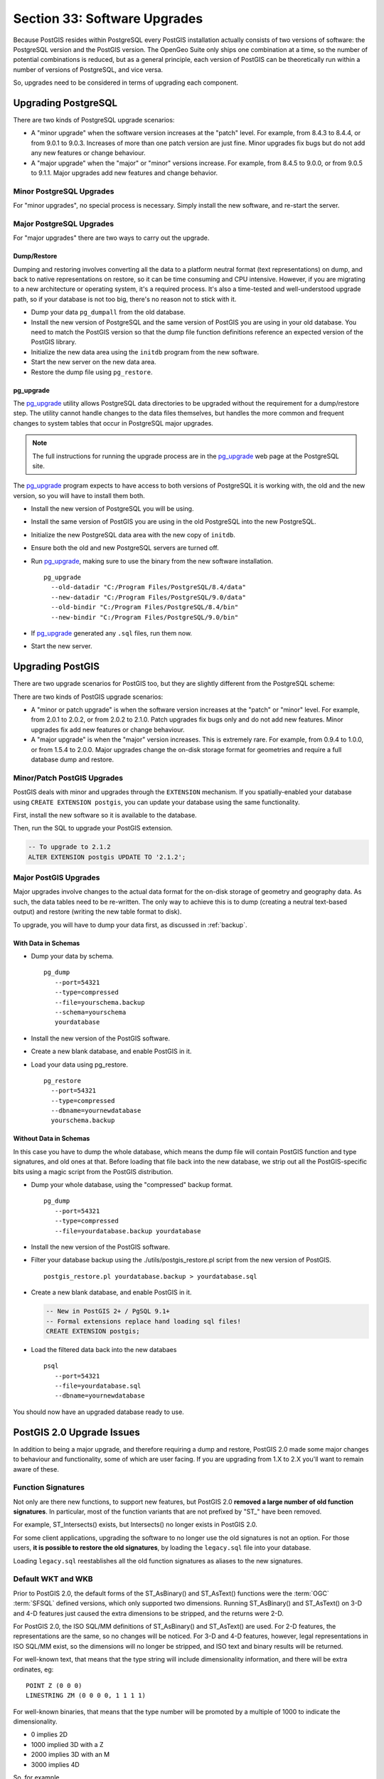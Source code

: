 .. _upgrades:

Section 33: Software Upgrades
=============================

Because PostGIS resides within PostgreSQL every PostGIS installation actually consists of two versions of software: the PostgreSQL version and the PostGIS version.  The OpenGeo Suite only ships one combination at a time, so the number of potential combinations is reduced, but as a general principle, each version of PostGIS can be theoretically run within a number of versions of PostgreSQL, and vice versa.

So, upgrades need to be considered in terms of upgrading each component.


Upgrading PostgreSQL
--------------------

There are two kinds of PostgreSQL upgrade scenarios:

* A "minor upgrade" when the software version increases at the "patch" level. For example, from 8.4.3 to 8.4.4, or from 9.0.1 to 9.0.3. Increases of more than one patch version are just fine. Minor upgrades fix bugs but do not add any new features or change behaviour.
* A "major upgrade" when the "major" or "minor" versions increase. For example, from 8.4.5 to 9.0.0, or from 9.0.5 to 9.1.1. Major upgrades add new features and change behavior.

Minor PostgreSQL Upgrades
~~~~~~~~~~~~~~~~~~~~~~~~~

For "minor upgrades", no special process is necessary. Simply install the new software, and re-start the server. 

Major PostgreSQL Upgrades
~~~~~~~~~~~~~~~~~~~~~~~~~

For "major upgrades" there are two ways to carry out the upgrade.

Dump/Restore
************

Dumping and restoring involves converting all the data to a platform neutral format (text representations) on dump, and back to native representations on restore, so it can be time consuming and CPU intensive. However, if you are migrating to a new architecture or operating system, it's a required process. It's also a time-tested and well-understood upgrade path, so if your database is not too big, there's no reason not to stick with it.

* Dump your data ``pg_dumpall`` from the old database.
* Install the new version of PostgreSQL and the same version of PostGIS you are using in your old database. You need to match the PostGIS version so that the dump file function definitions reference an expected version of the PostGIS library.
* Initialize the new data area using the ``initdb`` program from the new software.
* Start the new server on the new data area.
* Restore the dump file using ``pg_restore``.

pg_upgrade
**********

The pg_upgrade_ utility allows PostgreSQL data directories to be upgraded without the requirement for a dump/restore step. The utility cannot handle changes to the data files themselves, but handles the more common and frequent changes to system tables that occur in PostgreSQL major upgrades.

.. note:: 

  The full instructions for running the upgrade process are in the pg_upgrade_ web page at the PostgreSQL site.

The pg_upgrade_ program expects to have access to both versions of PostgreSQL it is working with, the old and the new version, so you will have to install them both. 

* Install the new version of PostgreSQL you will be using.
* Install the same version of PostGIS you are using in the old PostgreSQL into the new PostgreSQL.
* Initialize the new PostgreSQL data area with the new copy of ``initdb``.
* Ensure both the old and new PostgreSQL servers are turned off.
* Run pg_upgrade_, making sure to use the binary from the new software installation.

  ::
      
    pg_upgrade 
      --old-datadir "C:/Program Files/PostgreSQL/8.4/data"
      --new-datadir "C:/Program Files/PostgreSQL/9.0/data"
      --old-bindir "C:/Program Files/PostgreSQL/8.4/bin"
      --new-bindir "C:/Program Files/PostgreSQL/9.0/bin"

* If pg_upgrade_ generated any ``.sql`` files, run them now.
* Start the new server.


Upgrading PostGIS
-----------------

There are two upgrade scenarios for PostGIS too, but they are slightly different from the PostgreSQL scheme:

There are two kinds of PostGIS upgrade scenarios:

* A "minor or patch upgrade" is when the software version increases at the "patch" or "minor" level. For example, from 2.0.1 to 2.0.2, or from 2.0.2 to 2.1.0. Patch upgrades fix bugs only and do not add new features. Minor upgrades fix add new features or change behaviour.
* A "major upgrade" is when the "major" version increases. This is extremely rare. For example, from 0.9.4 to 1.0.0, or from 1.5.4 to 2.0.0. Major upgrades change the on-disk storage format for geometries and require a full database dump and restore.


Minor/Patch PostGIS Upgrades
~~~~~~~~~~~~~~~~~~~~~~~~~~~~

PostGIS deals with minor and upgrades through the ``EXTENSION`` mechanism. If you spatially-enabled your database using ``CREATE EXTENSION postgis``, you can update your database using the same functionality.

First, install the new software so it is available to the database.

Then, run the SQL to upgrade your PostGIS extension.

.. code-block:: sql

  -- To upgrade to 2.1.2
  ALTER EXTENSION postgis UPDATE TO '2.1.2';



Major PostGIS Upgrades
~~~~~~~~~~~~~~~~~~~~~~

Major upgrades involve changes to the actual data format for the on-disk storage of geometry and geography data. As such, the data tables need to be re-written. The only way to achieve this is to dump (creating a neutral text-based output) and restore (writing the new table format to disk).

To upgrade, you will have to dump your data first, as discussed in :ref:`backup`.

With Data in Schemas
********************

* Dump your data by schema.

  ::
 
    pg_dump 
       --port=54321
       --type=compressed 
       --file=yourschema.backup 
       --schema=yourschema 
       yourdatabase

* Install the new version of the PostGIS software.
* Create a new blank database, and enable PostGIS in it.
* Load your data using pg_restore.

  ::

    pg_restore
      --port=54321
      --type=compressed 
      --dbname=yournewdatabase
      yourschema.backup

Without Data in Schemas
***********************

In this case you have to dump the whole database, which means the dump file will contain PostGIS function and type signatures, and old ones at that. Before loading that file back into the new database, we strip out all the PostGIS-specific bits using a magic script from the PostGIS distribution.

* Dump your whole database, using the "compressed" backup format.

  ::

    pg_dump 
       --port=54321 
       --type=compressed 
       --file=yourdatabase.backup yourdatabase

* Install the new version of the PostGIS software.
* Filter your database backup using the ./utils/postgis_restore.pl script from the new version of PostGIS.

  ::

    postgis_restore.pl yourdatabase.backup > yourdatabase.sql

* Create a new blank database, and enable PostGIS in it.

  .. code-block:: sql

    -- New in PostGIS 2+ / PgSQL 9.1+
    -- Formal extensions replace hand loading sql files!
    CREATE EXTENSION postgis;

* Load the filtered data back into the new databaes

  ::

    psql 
       --port=54321 
       --file=yourdatabase.sql 
       --dbname=yournewdatabase


You should now have an upgraded database ready to use.


PostGIS 2.0 Upgrade Issues
--------------------------

In addition to being a major upgrade, and therefore requiring a dump and restore, PostGIS 2.0 made some major changes to behaviour and functionality, some of which are user facing. If you are upgrading from 1.X to 2.X you'll want to remain aware of these.

Function Signatures
~~~~~~~~~~~~~~~~~~~

Not only are there new functions, to support new features, but PostGIS 2.0 **removed a large number of old function signatures**. In particular, most of the function variants that are not prefixed by "ST\_" have been removed.

For example, ST_Intersects() exists, but Intersects() no longer exists in PostGIS 2.0.

For some client applications, upgrading the software to no longer use the old signatures is not an option. For those users, **it is possible to restore the old signatures**, by loading the ``legacy.sql`` file into your database. 

Loading ``legacy.sql`` reestablishes all the old function signatures as aliases to the new signatures.

Default WKT and WKB
~~~~~~~~~~~~~~~~~~~

Prior to PostGIS 2.0, the default forms of the ST_AsBinary() and ST_AsText() functions were the :term:`OGC` :term:`SFSQL` defined versions, which only supported two dimensions. Running ST_AsBinary() and ST_AsText() on 3-D and 4-D features just caused the extra dimensions to be stripped, and the returns were 2-D.

For PostGIS 2.0, the ISO SQL/MM definitions of ST_AsBinary() and ST_AsText() are used. For 2-D features, the representations are the same, so no changes will be noticed. For 3-D and 4-D features, however, legal representations in ISO SQL/MM exist, so the dimensions will no longer be stripped, and ISO text and binary results will be returned.

For well-known text, that means that the type string will include dimensionality information, and there will be extra ordinates, eg:

::

  POINT Z (0 0 0)
  LINESTRING ZM (0 0 0 0, 1 1 1 1)

For well-known binaries, that means that the type number will be promoted by a multiple of 1000 to indicate the dimensionality.

* 0 implies 2D
* 1000 implied 3D with a Z
* 2000 implies 3D with an M
* 3000 implies 4D

So, for example

* A POINT has type number 1, a POINT ZM has type number 3001
* A LINESTRING has type number 2, LINESTRING M has type number 2002.

Default SRID
~~~~~~~~~~~~

For PostGIS 0.X and 1.X, the SRID assigned to geometries created without specifying an SRID was -1.

For PostGIS 2.X, the SRID assigned to geometries created without specifying an SRID is 0.

This is only important to client applications calling the ST_SRID() function and testing the result.

SRID Range Limits
~~~~~~~~~~~~~~~~~

In order to fit the SRID number into a limited address range in the PostgreSQL system tables, the range of values PostGIS 2.X supports for SRID numbers is actually smaller than the range supported in 1.X. 

Legal user-defined SRIDs in PostGIS 2.X are from 1 to 998999. The top 10000 SRIDs are retained by PostGIS for internal use.


.. _pg_upgrade: http://www.postgresql.org/docs/current/static/pgupgrade.html
